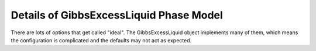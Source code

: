 Details of GibbsExcessLiquid Phase Model
========================================

.. contents:: :local:

There are lots of options that get called "ideal". The GibbsExcessLiquid object implements many of them, which means the configuration is complicated and the defaults may not act as expected.
